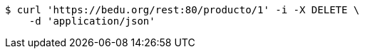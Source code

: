[source,bash]
----
$ curl 'https://bedu.org/rest:80/producto/1' -i -X DELETE \
    -d 'application/json'
----